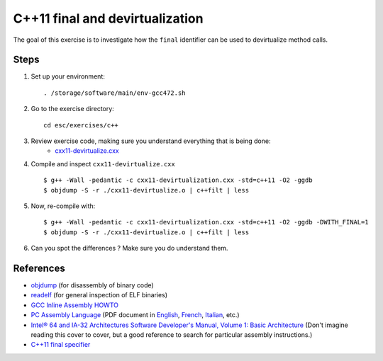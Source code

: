 C++11 final and devirtualization
================================

The goal of this exercise is to investigate how the ``final``
identifier can be used to devirtualize method calls.

Steps
-----

1. Set up your environment::

     . /storage/software/main/env-gcc472.sh

2. Go to the exercise directory::

     cd esc/exercises/c++

3. Review exercise code, making sure you understand everything that is being done:
    * `cxx11-devirtualize.cxx <../exercises/c++/cxx11-devirtualize.cxx>`_

4. Compile and inspect ``cxx11-devirtualize.cxx`` ::

     $ g++ -Wall -pedantic -c cxx11-devirtualization.cxx -std=c++11 -O2 -ggdb
     $ objdump -S -r ./cxx11-devirtualize.o | c++filt | less

5. Now, re-compile with::

     $ g++ -Wall -pedantic -c cxx11-devirtualization.cxx -std=c++11 -O2 -ggdb -DWITH_FINAL=1
     $ objdump -S -r ./cxx11-devirtualize.o | c++filt | less

6. Can you spot the differences ? Make sure you do understand them.

References
----------

* `objdump <http://linux.die.net/man/1/objdump>`_ (for disassembly of binary
  code)

* `readelf <http://linux.die.net/man/1/readelf>`_ (for general inspection of
  ELF binaries)

* `GCC Inline Assembly HOWTO
  <http://www.ibiblio.org/gferg/ldp/GCC-Inline-Assembly-HOWTO.html>`_

* `PC Assembly Language <http://www.drpaulcarter.com/pcasm/>`_ (PDF document
  in `English <http://www.drpaulcarter.com/pcasm/pcasm-book-pdf.zip>`_,
  `French <http://www.drpaulcarter.com/pcasm/pcasm-book-french-pdf.zip>`_,
  `Italian <http://www.drpaulcarter.com/pcasm/pcasm-book-italian-pdf.zip>`_,
  etc.)

* `Intel® 64 and IA-32 Architectures Software Developer's Manual, Volume 1:
  Basic Architecture <http://www.intel.com/Assets/PDF/manual/253665.pdf>`_
  (Don't imagine reading this cover to cover, but a good reference to search
  for particular assembly instructions.)

* `C++11 final specifier <http://en.cppreference.com/w/cpp/language/final>`_
